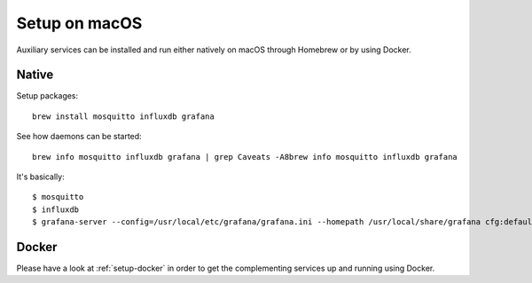 ##############
Setup on macOS
##############

Auxiliary services can be installed and run either natively
on macOS through Homebrew or by using Docker.


******
Native
******

Setup packages::

    brew install mosquitto influxdb grafana

See how daemons can be started::

    brew info mosquitto influxdb grafana | grep Caveats -A8brew info mosquitto influxdb grafana

It's basically::

    $ mosquitto
    $ influxdb
    $ grafana-server --config=/usr/local/etc/grafana/grafana.ini --homepath /usr/local/share/grafana cfg:default.paths.logs=/usr/local/var/log/grafana cfg:default.paths.data=/usr/local/var/lib/grafana cfg:default.paths.plugins=/usr/local/var/lib/grafana/plugins


******
Docker
******

Please have a look at :ref:`setup-docker` in order to get the
complementing services up and running using Docker.
